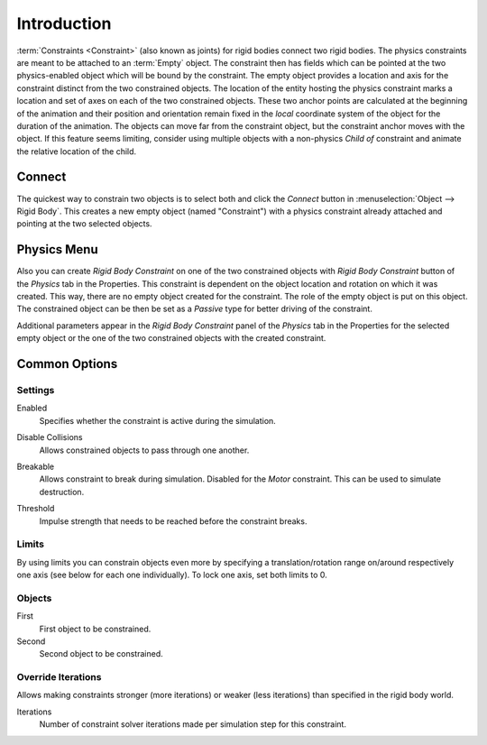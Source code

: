 .. index:: Constraint; Rigid Body Constraints
.. index:: Rigid Body Constraints

************
Introduction
************

:term:`Constraints <Constraint>` (also known as joints) for rigid bodies connect two rigid bodies.
The physics constraints are meant to be attached to an :term:`Empty` object.
The constraint then has fields which can be pointed at the two physics-enabled object
which will be bound by the constraint.
The empty object provides a location and axis for the constraint distinct from the two constrained objects.
The location of the entity hosting the physics constraint marks a location and
set of axes on each of the two constrained objects.
These two anchor points are calculated at the beginning of the animation and their position and
orientation remain fixed in the *local* coordinate system of the object for the duration of the animation.
The objects can move far from the constraint object, but the constraint anchor moves with the object.
If this feature seems limiting, consider using multiple objects with a non-physics *Child of* constraint and
animate the relative location of the child.


Connect
=======

The quickest way to constrain two objects is to select both and
click the *Connect* button in :menuselection:`Object --> Rigid Body`.
This creates a new empty object (named "Constraint") with a physics constraint
already attached and pointing at the two selected objects.


Physics Menu
============

Also you can create *Rigid Body Constraint* on one of the two constrained objects with
*Rigid Body Constraint* button of the *Physics* tab in the Properties.
This constraint is dependent on the object location and rotation on which it was created.
This way, there are no empty object created for the constraint.
The role of the empty object is put on this object.
The constrained object can be then be set as a *Passive* type for better driving of the constraint.

Additional parameters appear in the *Rigid Body Constraint* panel of the *Physics* tab in the Properties
for the selected empty object or the one of the two constrained objects with the created constraint.


Common Options
==============

.. reference::

   :Panel:     :menuselection:`Physics --> Rigid Body Constraint`


Settings
--------

.. _bpy.types.RigidBodyConstraint.enabled:

Enabled
   Specifies whether the constraint is active during the simulation.

.. _RigidBodyConstraint.disable_collisions:

Disable Collisions
   Allows constrained objects to pass through one another.

.. _bpy.types.RigidBodyConstraint.RigidBodyConstraint.use_breaking:

Breakable
   Allows constraint to break during simulation. Disabled for the *Motor* constraint.
   This can be used to simulate destruction.

.. _bpy.types.RigidBodyConstraint.breaking_threshold:

Threshold
   Impulse strength that needs to be reached before the constraint breaks.


.. _bpy.types.RigidBodyConstraint.use_limit:
.. _bpy.types.RigidBodyConstraint.limit:

Limits
------

By using limits you can constrain objects even more by specifying a translation/rotation range on/around
respectively one axis (see below for each one individually). To lock one axis, set both limits to 0.


.. _bpy.types.RigidBodyConstraint.object1:
.. _bpy.types.RigidBodyConstraint.object2:

Objects
-------

First
   First object to be constrained.
Second
   Second object to be constrained.


.. _bpy.types.RigidBodyConstraint.use_override_solver_iterations:
.. _bpy.types.RigidBodyConstraint.solver_iterations:

Override Iterations
-------------------

Allows making constraints stronger (more iterations) or weaker (less iterations)
than specified in the rigid body world.

Iterations
   Number of constraint solver iterations made per simulation step for this constraint.

